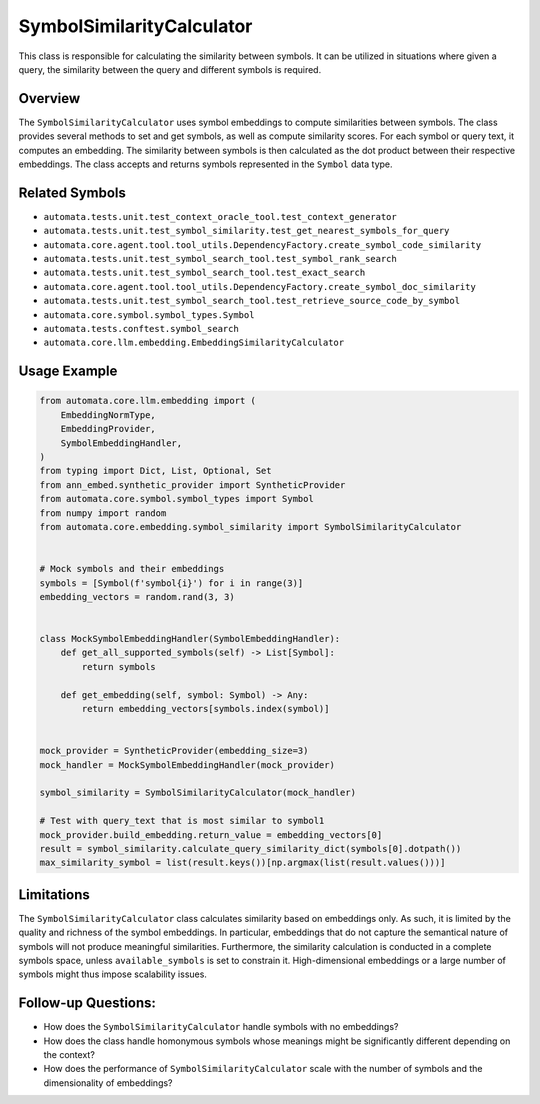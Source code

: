 SymbolSimilarityCalculator
==========================

This class is responsible for calculating the similarity between
symbols. It can be utilized in situations where given a query, the
similarity between the query and different symbols is required.

Overview
--------

The ``SymbolSimilarityCalculator`` uses symbol embeddings to compute
similarities between symbols. The class provides several methods to set
and get symbols, as well as compute similarity scores. For each symbol
or query text, it computes an embedding. The similarity between symbols
is then calculated as the dot product between their respective
embeddings. The class accepts and returns symbols represented in the
``Symbol`` data type.

Related Symbols
---------------

-  ``automata.tests.unit.test_context_oracle_tool.test_context_generator``
-  ``automata.tests.unit.test_symbol_similarity.test_get_nearest_symbols_for_query``
-  ``automata.core.agent.tool.tool_utils.DependencyFactory.create_symbol_code_similarity``
-  ``automata.tests.unit.test_symbol_search_tool.test_symbol_rank_search``
-  ``automata.tests.unit.test_symbol_search_tool.test_exact_search``
-  ``automata.core.agent.tool.tool_utils.DependencyFactory.create_symbol_doc_similarity``
-  ``automata.tests.unit.test_symbol_search_tool.test_retrieve_source_code_by_symbol``
-  ``automata.core.symbol.symbol_types.Symbol``
-  ``automata.tests.conftest.symbol_search``
-  ``automata.core.llm.embedding.EmbeddingSimilarityCalculator``

Usage Example
-------------

.. code:: python

   from automata.core.llm.embedding import (
       EmbeddingNormType,
       EmbeddingProvider,
       SymbolEmbeddingHandler,
   )
   from typing import Dict, List, Optional, Set
   from ann_embed.synthetic_provider import SyntheticProvider
   from automata.core.symbol.symbol_types import Symbol
   from numpy import random
   from automata.core.embedding.symbol_similarity import SymbolSimilarityCalculator


   # Mock symbols and their embeddings
   symbols = [Symbol(f'symbol{i}') for i in range(3)]
   embedding_vectors = random.rand(3, 3)


   class MockSymbolEmbeddingHandler(SymbolEmbeddingHandler):
       def get_all_supported_symbols(self) -> List[Symbol]:
           return symbols

       def get_embedding(self, symbol: Symbol) -> Any:
           return embedding_vectors[symbols.index(symbol)]


   mock_provider = SyntheticProvider(embedding_size=3)
   mock_handler = MockSymbolEmbeddingHandler(mock_provider)

   symbol_similarity = SymbolSimilarityCalculator(mock_handler)

   # Test with query_text that is most similar to symbol1
   mock_provider.build_embedding.return_value = embedding_vectors[0]
   result = symbol_similarity.calculate_query_similarity_dict(symbols[0].dotpath())
   max_similarity_symbol = list(result.keys())[np.argmax(list(result.values()))]

Limitations
-----------

The ``SymbolSimilarityCalculator`` class calculates similarity based on
embeddings only. As such, it is limited by the quality and richness of
the symbol embeddings. In particular, embeddings that do not capture the
semantical nature of symbols will not produce meaningful similarities.
Furthermore, the similarity calculation is conducted in a complete
symbols space, unless ``available_symbols`` is set to constrain it.
High-dimensional embeddings or a large number of symbols might thus
impose scalability issues.

Follow-up Questions:
--------------------

-  How does the ``SymbolSimilarityCalculator`` handle symbols with no
   embeddings?
-  How does the class handle homonymous symbols whose meanings might be
   significantly different depending on the context?
-  How does the performance of ``SymbolSimilarityCalculator`` scale with
   the number of symbols and the dimensionality of embeddings?
